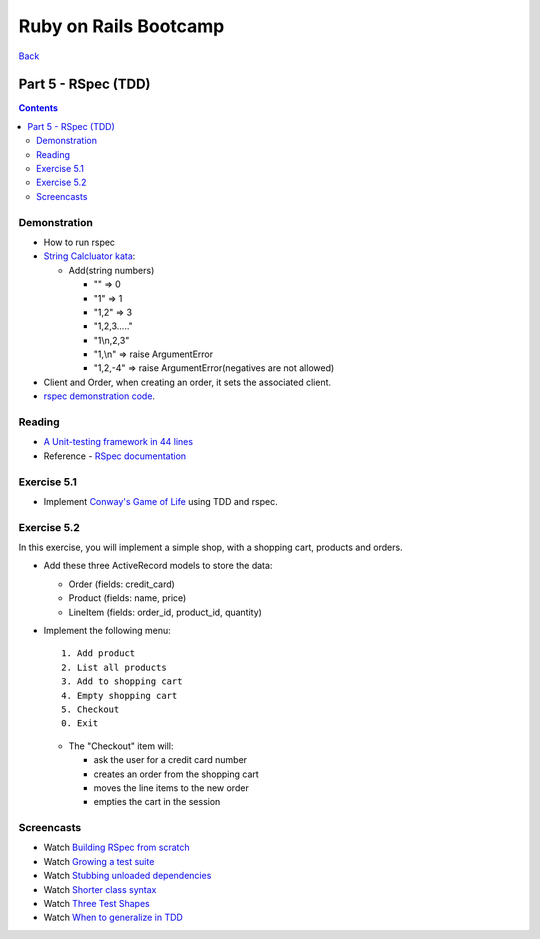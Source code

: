 ======================
Ruby on Rails Bootcamp
======================

`Back <index.html>`_

Part 5 - RSpec (TDD)
==========================

.. contents::

Demonstration
--------------------

* How to run rspec

* `String Calcluator kata <http://www.21apps.com/agile/tdd-kata-by-example-video/>`_:

  * Add(string numbers)

    * "" => 0
    * "1" => 1
    * "1,2" => 3
    * "1,2,3....."
    * "1\\n,2,3"
    * "1,\\n" => raise ArgumentError
    * "1,2,-4" => raise ArgumentError(negatives are not allowed)

* Client and Order, when creating an order, it sets the associated client.

* `rspec demonstration code <https://github.com/elentok/ror-bootcamp/tree/gh-pages/exercises/rspec>`_.

Reading
--------------------

* `A Unit-testing framework in 44 lines <http://www.skorks.com/2011/02/a-unit-testing-framework-in-44-lines-of-ruby/>`_
* Reference - `RSpec documentation <https://www.relishapp.com/rspec>`_

Exercise 5.1
--------------------

* Implement `Conway's Game of Life <http://en.wikipedia.org/wiki/Conway's_Game_of_Life>`_ using TDD and rspec.

Exercise 5.2
--------------------

In this exercise, you will implement a simple shop, with a shopping cart, products and orders.

* Add these three ActiveRecord models to store the data:

  * Order (fields: credit_card)
  * Product (fields: name, price)
  * LineItem (fields: order_id, product_id, quantity)

* Implement the following menu::

    1. Add product
    2. List all products
    3. Add to shopping cart
    4. Empty shopping cart
    5. Checkout
    0. Exit
  

  * The "Checkout" item will:
   
    * ask the user for a credit card number
    * creates an order from the shopping cart
    * moves the line items to the new order
    * empties the cart in the session

Screencasts
--------------------

* Watch `Building RSpec from scratch <https://www.destroyallsoftware.com/screencasts/catalog/building-rspec-from-scratch>`_
* Watch `Growing a test suite <https://www.destroyallsoftware.com/screencasts/catalog/growing-a-test-suite>`_
* Watch `Stubbing unloaded dependencies <https://www.destroyallsoftware.com/screencasts/catalog/stubbing-unloaded-dependencies>`_
* Watch `Shorter class syntax <https://www.destroyallsoftware.com/screencasts/catalog/shorter-class-syntax>`_
* Watch `Three Test Shapes <https://www.destroyallsoftware.com/screencasts/catalog/three-test-shapes>`_
* Watch `When to generalize in TDD <https://www.destroyallsoftware.com/screencasts/catalog/three-test-shapes>`_

